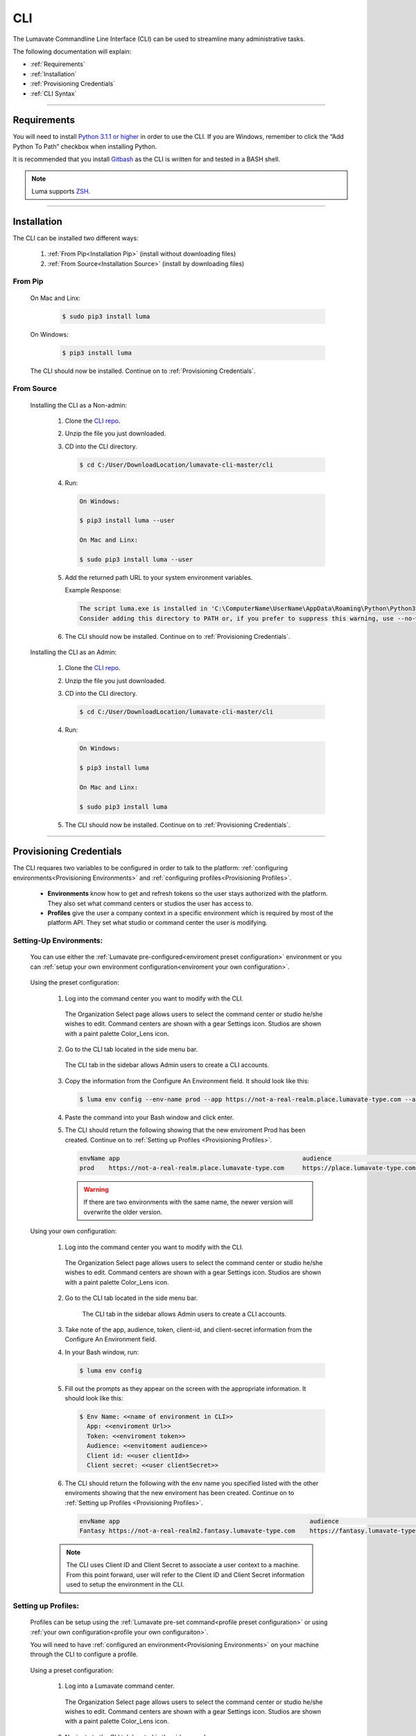 
.. _CLI:

============
CLI
============

The Lumavate Commandline Line Interface (CLI) can be used to streamline many administrative tasks.

.. The CLI uses the native REST APIs available via the Platform. To learn more about Lumavate's REST APIs, please go here: <link to come>.

.. If you would like to know more about the CLI, it is available via open-source here: <link to come>.

The following documentation will explain:

* :ref:`Requirements`
* :ref:`Installation`
* :ref:`Provisioning Credentials`
* :ref:`CLI Syntax`

_______________________________________________________________________________________________________________________________________

.. _Requirements:

Requirements
-------------

You will need to install `Python 3.1.1 or higher <https://www.python.org/downloads/>`_ in order to use the CLI. If you are Windows, remember to click the “Add Python To Path” checkbox when installing Python.  

It is recommended that you install `Gitbash <https://git-scm.com/downloads>`_ as the CLI is written for and tested in a BASH shell. 

.. note::
   Luma supports `ZSH <https://sourceforge.net/projects/zsh/files/>`_. 

_______________________________________________________________________________________________________________________________________

.. _Installation:

Installation
------------
The CLI can be installed two different ways:

 #. :ref:`From Pip<Installation Pip>` (install without downloading files)
 #. :ref:`From Source<Installation Source>` (install by downloading files)

.. _Installation Pip:

From Pip
^^^^^^^^

 On Mac and Linx:
  
   .. code-block:: bash
     
      $ sudo pip3 install luma

 On Windows:
  
   .. code-block:: bash
     
      $ pip3 install luma

 The CLI should now be installed. Continue on to :ref:`Provisioning Credentials`. 

.. _Installation Source:

From Source
^^^^^^^^^^^

 Installing the CLI as a Non-admin:

  #. Clone the `CLI repo <https://github.com/LabelNexus/lumavate-cli>`_.
  
  #. Unzip the file you just downloaded.
  
  #. CD into the CLI directory.
  
     .. Code-block:: bash
     
        $ cd C:/User/DownloadLocation/lumavate-cli-master/cli
        
  #. Run:
  
     .. code-block:: bash
        
        On Windows:
        
        $ pip3 install luma --user
        
        On Mac and Linx:
        
        $ sudo pip3 install luma --user
 
  #. Add the returned path URL to your system environment variables. 
   
     Example Response: 
   
     .. code-block:: bash
       
        The script luma.exe is installed in 'C:\ComputerName\UserName\AppData\Roaming\Python\Python37\Scripts' which is not on PATH. 
        Consider adding this directory to PATH or, if you prefer to suppress this warning, use --no-warn-script-location.
  
  #. The CLI should now be installed. Continue on to :ref:`Provisioning Credentials`. 
 
 Installing the CLI as an Admin:

  #. Clone the `CLI repo <https://github.com/LabelNexus/lumavate-cli>`_.
  
  #. Unzip the file you just downloaded.
  
  #. CD into the CLI directory.
  
     .. Code-block:: bash
     
        $ cd C:/User/DownloadLocation/lumavate-cli-master/cli
        
  #. Run:
   
     .. code-block:: bash
     
        On Windows:
        
        $ pip3 install luma
        
        On Mac and Linx:
       
        $ sudo pip3 install luma

  #. The CLI should now be installed. Continue on to :ref:`Provisioning Credentials`. 
_______________________________________________________________________________________________________________________________________

.. _Provisioning Credentials:

Provisioning Credentials
-------------------------

The CLI requares two variables to be configured in order to talk to the platform: :ref:`configuring environments<Provisioning Environments>` and :ref:`configuring profiles<Provisioning Profiles>`.
    
    * **Environments** know how to get and refresh tokens so the user stays authorized with the platform. They also set what command centers or studios the user has access to.
    * **Profiles** give the user a company context in a specific environment which is required by most of the platform API. They set what studio or command center the user is modifying.  

.. _Provisioning Environments:

Setting-Up Environments:
^^^^^^^^^^^^^^^^^^^^^^^

 You can use either the :ref:`Lumavate pre-configured<enviroment preset configuration>` environment or you can :ref:`setup your own environment configuration<enviroment your own configuration>`.

.. _enviroment preset configuration:

 Using the preset configuration:

  #. Log into the command center you want to modify with the CLI.
  
     .. figure:: ../images/enviromentselect.PNG
         :align: center
         :width: 400px
         :alt: Image of the Lumavate Organization Select Page.
      
         The Organization Select page allows users to select the command center or studio he/she wishes to edit. Command centers are shown with a gear Settings icon. Studios are shown with a paint palette Color_Lens icon.
  
  #. Go to the CLI tab located in the side menu bar.
  
     .. figure:: ../images/sidebarforcli.PNG
         :align: center
         :width: 800px
         :alt: Image of the sidebar with the CLI option highlighted.
      
         The CLI tab in the sidebar allows Admin users to create a CLI accounts.
  
  #. Copy the information from the Configure An Environment field. It should look like this:
   
     .. code-block:: bash
       
         $ luma env config --env-name prod --app https://not-a-real-realm.place.lumavate-type.com --audience https://place.lumavate-type.com/notarealapp --token place-lumavate-type.notarealtoken.com --client-id NotARealId1234j2eIxKILomCdA --client-secret NotARealClientSecretEqeKWD5JgUtzsRkhNNXMPQM6auPhTTjVK
      
  #. Paste the command into your Bash window and click enter. 
  #. The CLI should return the following showing that the new enviroment Prod has been created. Continue on to :ref:`Setting up Profiles <Provisioning Profiles>`. 
     
     .. code-block:: bash
     
         envName app                                                  audience                                 token
         prod    https://not-a-real-realm.place.lumavate-type.com     https://place.lumavate-type.com/notanapp place-lumavate-type.notarealtoken.com

     .. warning::
        If there are two environments with the same name, the newer version will overwrite the older version.
 
 .. _enviroment your own configuration:
 
 Using your own configuration:

  #. Log into the command center you want to modify with the CLI.
     
     .. figure:: ../images/enviromentselect.PNG
         :align: center
         :width: 400px
         :alt: Image of the Lumavate Organization Select Page.
      
         The Organization Select page allows users to select the command center or studio he/she wishes to edit. Command centers are shown with a gear Settings icon. Studios are shown with a paint palette Color_Lens icon.
 
  #. Go to the CLI tab located in the side menu bar.
  
      .. figure:: ../images/sidebarforcli.PNG
          :align: center
          :width: 800px
          :alt: Image of the sidebar with the CLI option highlighted.
      
          The CLI tab in the sidebar allows Admin users to create a CLI accounts.
       
  #. Take note of the app, audience, token, client-id, and client-secret information from the Configure An Environment field.
  
  #. In your Bash window, run:
   
     .. code-block:: bash
       
         $ luma env config

  #. Fill out the prompts as they appear on the screen with the appropriate information. It should look like this:
   
     .. code-block:: bash
       
         $ Env Name: <<name of environment in CLI>>
           App: <<enviroment Url>>
           Token: <<enviroment token>>
           Audience: <<envitoment audience>>
           Client id: <<user clientId>>
           Client secret: <<user clientSecret>>
          
  #. The CLI should return the following with the env name you specified listed with the other enviroments showing that the new enviroment has been created. Continue on to :ref:`Setting up Profiles <Provisioning Profiles>`. 
  
     .. code-block:: bash
     
         envName app                                                    audience                                    token
         Fantasy https://not-a-real-realm2.fantasy.lumavate-type.com    https://fantasy.lumavate-type.com/notanapp2 fantasy-lumavate-type.notarealtoken2.com

  .. note:: 
     The CLI uses Client ID and Client Secret to associate a user context to a machine. From this point forward, user will refer to the Client ID and Client Secret information used to setup the environment in the CLI. 

.. _Provisioning Profiles:
  
Setting up Profiles:
^^^^^^^^^^^^^^^^^^^

 Profiles can be setup using the :ref:`Lumavate pre-set command<profile preset configuration>` or using :ref:`your own configuration<profile your own configuraiton>`. 

 You will need to have :ref:`configured an environment<Provisioning Environments>` on your machine through the CLI to configure a profile.  

.. _profile preset configuration:

 Using a preset configuration:

  #. Log into a Lumavate command center.
  
     .. figure:: ../images/enviromentselect.PNG
         :align: center
         :width: 400px
         :alt: Image of the Lumavate Organization Select Page.
      
         The Organization Select page allows users to select the command center or studio he/she wishes to edit. Command centers are shown with a gear Settings icon. Studios are shown with a paint palette Color_Lens icon.
         
  #. Navigate to the CLI tab located in the side menu bar.
     
     .. figure:: ../images/sidebarforcli.PNG
         :align: center
         :width: 800px
         :alt: Image of the sidebar with the CLI option highlighted.
      
         The CLI tab in the sidebar allows Admin users to create a CLI accounts.
         
  #. Copy the information from the Add A Profile field. It should look like this:
   
     .. code-block:: bash
       
         $ luma profile add --env prod

  #. Paste the command into your Bash window and click enter.
  
  #. You will be prompted to name the profile. It should look like this:
   
     .. code-block:: bash
       
         Profile Name: <<profile name: used to reference an organization>>

     .. warning::
        If there are two profiles with the same name, the newer version will overwrite the older version. Profiles in different environments can have the same name without overwriting each other.  
    
  #. You will then be presented with a list of organizations associated with the preset Lumavate enviroment. Pick the one you want to edit with this profile, and enter its ID number. It should look like this:
   
     .. code-block:: bash
       
          id Org Name                  Org Type Test Org
          35 Sample Command Center     dev      None
          49 Sample Studio             studio   False

          Org ID you want to associate with this profile: <<org id>>
  
  #. The CLI should return the following with the profile name you specified listed with the other profiles showing that the new profile has been created. Continue on to the :ref:`CLI Syntax<CLI Syntax>` for more help.
  
    .. code-block:: bash
    
        Environment Org Name              Org ID
        prod        Sample Command Center 35

.. _profile your own configuraiton:

 Using your own configuration:

  #. In your Bash window, run:
   
     .. code-block:: bash
       
         $ luma profile add

  #. You will be prompted to name your profile. It should look like this:
   
     .. code-block:: bash
       
         Profile Name: <<profile’s name in the CLI>>
     
     .. warning::
        If there are two profiles with the same name, the newer version will overwrite the older version. Profiles in different environments can have the same name without overwriting each other.  

  #. A list of environments will appear. Select which environment you wish to associate with the profile, and enter its Name:
   
     .. code-block:: bash
       
         Env Name App                                              Audience                                    Token
         Fantasy  https://not-a-realm2.fantasy.lumavate-type.com   https://fantasy.lumavate-type.com/notanapp2 fantasy-lumavate-type.notarealtoken2.com
         prod     https://not-a-realm.place.lumavate-type.com      https://place.lumavate-type.com/notanapp    place-lumavate-type.notarealtoken.com

          Env: <<Env Name>>

  #. A list of organizations will appear. Pick the one you want to edit with this profile, and enter its ID number. It should look like this:
   
     .. code-block:: bash
       
         id  Org Name                  Org Type Test Org
         99  Dragon Command Center     dev      None
         999 Child Command Center      dev      None
         9   Dragon Studio             studio   False

          Org ID you want to associate with this profile: <<org id>>
         
  #. The CLI should return the following with the profile name you specified listed with the other profiles showing that the new profile has been created. Continue on to the :ref:`CLI Syntax<CLI Syntax>` for more help.
  
    .. code-block:: bash
    
        Environment Org Name              Org ID
        Fantasy     Dragon Command Center 9 

 .. note::
    While running the profile command, you will have the option to associate the new profile to any organization the user has access to regardless of the command center you are currently in.

_______________________________________________________________________________________________________________________________________

.. _CLI Syntax:

CLI Syntax
----------

The CLI will allow users to interact with the Lumavate platform from a terminal. For setup instructions, look at the `Github readme <https://github.com/Lumavate-Team/documentation/blob/master/CLI.rst>`_ or the :ref:`CLI setup documentation <CLI>`. All the main commands are listed in the Command Index below. Each of the main commands has their subcommands listed in their section. 

Use the ``--help`` flag with the command for more information on how to use them and how to use their subcommands.

All commands will start with ``luma``.

Command Index:
 #. :ref:`API`
 #. :ref:`Component-set`
 #. :ref:`Component-set-version`
 #. :ref:`Env`
 #. :ref:`Experience`
 #. :ref:`Experience-collection`
 #. :ref:`Microservice`
 #. :ref:`Microservice-version`
 #. :ref:`Org`
 #. :ref:`Profile`
 #. :ref:`Version`
 #. :ref:`Widget`
 #. :ref:`Widget-version`
 #. :ref:`Ls Filters`
 #. :ref:`Version Commands`
 #. :ref:`Additional Info`
_______________________________________________________________________________________________________________________________________

.. _API:

API
^^^

Commands that directly query the API.

.. _API Delete:

Delete
++++++

 Calls a delete command in order to remove a tool through the API. 

 Example:
 
 .. code-block:: bash
    
     $ luma api delete /iot/v1/containers/999?expand=all
       Profile: dragon
 
 Response:
 
 .. code-block:: bash
    
     {"payload": {"data": {"createdAt": "2019-02-22T16:17:30.165138+00:00", "createdBy": 99, "expand": {"experiences": 0, "grantees": [], "publisher": {"id": 9, "instanceType": "cc", "isTest": null, "name": "Dragon Command Center"}}, 
     "id": 9999, "image": null, "integrationCloudId": 1, "isOwner": true, "lastModifiedAt": "2019-02-22T16:17:30.165109+00:00", "lastModifiedBy": 99, "name": "Fire Breathing", "premium": false, "type": "widget", "urlRef": "fire", 
     "versionInfo": {"latest": {"createdAt": null, "createdBy": null, "id": null, "label": null, "lastModifiedAt": null, "lastModifiedBy": null, "manageUrl": null, "versionNumber": null}}}}}

 .. list-table:: Options 
     :widths: 10 20

     * - ``-p, --profile "STRING"``
       - ``--help``
     * - The profile associated with the studio or command center you wish to edit.
       - A list of available sub-commands and options. Several commands and options have a description explaining what they do. 
 
 .. note::
    API paths cannot include sort criteria.

.. _API Get:

Get
+++

 Calls a get command in order to return information from the API.

 Example:

 .. code-block:: bash
   
     $ luma api get /iot/v1/containers?expand=all
       Profile: dragon

 Response:
  
 .. code-block:: bash
  
      {"payload": {"currentItemCount": 2, "data": [{"createdAt": "2019-02-22T16:17:19.878312+00:00", "createdBy": 30, "expand": {"experiences": 0, "grantees": [], "publisher": {"id": 9, "instanceType": "cc",
      "isTest": null, "name": "Dragon Command Center"}}, "id": 9999, "image": {"key": "containers/dragon/icons/78130f31", "preview":
      "https://s3.amazonaws.com/from.through.to.com/containers/dragon/icons/78130f31?AWSAccessKeyId=NotAnAccessKeyId5Q&Signature=nota
      Signaturev8xyp8cnhE%3D&Expires=999993222"}, "integrationCloudId": 1, "isOwner": true, "lastModifiedAt": "2019-02-22T16:17:19.878294+00:00", "lastModifiedBy": 99, "name": "Dragon", "premium": false,
      "type": "widget", "urlRef": "dragon", "versionInfo": {"latest": {"createdAt": "2019-02-22T16:23:05.318677+00:00", "createdBy": 99, "id": 9999, "label": "prod", "lastModifiedAt": "2019-02-22T16:23:05.318646+00:00",
      "lastModifiedBy": 99, "manageUrl": null, "versionNumber": "9.9.9"}, "recommended": {"createdAt": "2019-02-22T16:23:05.318677+00:00", "createdBy": 30, "id": 9999, "label": "prod", 
      "lastModifiedAt": "2019-02-22T16:23:05.318646+00:00", "lastModifiedBy": 99, "manageUrl": null, "versionNumber": "9.9.9"}}}, {"createdAt": "2019-02-22T16:17:30.165138+00:00", "createdBy": 99, "expand": 
      {"experiences": 0, "grantees": [], "publisher": {"id": 9, "instanceType": "cc", "isTest": null, "name": "Dragon Command Center"}}, "id": 9999, "image": null, "integrationCloudId": 1, "isOwner": true,
      "lastModifiedAt": "2019-02-22T16:17:30.165109+00:00", "lastModifiedBy": 99, "name": "Fire Breathing", "premium": false, "type": "widget", "urlRef": "fire", "versionInfo": {"latest": {"createdAt": null, "createdBy": null,
      "id": null, "label": null, "lastModifiedAt": null, "lastModifiedBy": null, "manageUrl": null, "versionNumber": null}}}], "nextPage": null, "page": 1, "pageSize": 100, "prevPage": null, "totalItems": 2, "totalPages": 1}}

 Options: 
  * ``-p, --profile "STRING"``
  * ``--help``

 .. note::
    API paths cannot include sort criteria.

.. _API Post:

Post
++++

 Calls a post command in order to add a tool through the API. 

 Example:

 .. code-block:: bash
   
     $ luma api post /iot/v1/containers?expand=all -d '{"id":0,"type":"widget","name":"Dragon","urlRef":"dragon"}'
       Profile: dragon
 
 Response:
 
 .. code-block:: bash
    
     {"payload": {"data": {"createdAt": "2019-02-22T15:56:21.722668", "createdBy": 99, "expand": {"experiences": 0, "grantees": [], "publisher": {"id": 9, "instanceType": "cc", "isTest": null,
     "name": "Dragon Command Center"}}, "id": 9, "image": {"key": "containers/dragon/icons/af7ef4a6", "integrationCloudId": 1, "isOwner": true, "lastModifiedAt": "2019-02-22T15:56:21.722632",
     "lastModifiedBy": 99, "name": "Dragon", "premium": false, "type": "widget", "urlRef": "dragon", "versionInfo": {"latest": {"createdAt": null, "createdBy": null, "id": null, "label": null,
     "lastModifiedAt": null, "lastModifiedBy": null, "manageUrl": null, "versionNumber": null}}}}}

 Options: 
  * ``-p, --profile "STRING"``
  * ``-d, --data "{JSON}, {JSON}"``
  * ``--help``

 .. note::
    API paths cannot include sort criteria.

.. _API Put:

Put
+++

 Calls a put command in order to change a tool through the API.

 Example:

 .. code-block:: bash
   
     $ luma api post /iot/v1/containers?expand=all -d '{"id":9,"type":"widget","name":"Fire Breathing","urlRef":"fireball"}'
       Profile: dragon
  
 Response:
 
 .. code-block:: bash
 
     {"payload": {"data": {"createdAt": "2019-02-22T16:03:22.950331", "createdBy": 99, "expand": {"experiences": 0, "grantees": [], "publisher": {"id": 9, "instanceType": "cc", "isTest": null, 
     "name": "Dragon Command Center"}}, "id": 1675, "image": null, "integrationCloudId": 1, "isOwner": true, "lastModifiedAt": "2019-02-22T16:03:22.950312", "lastModifiedBy": 99, "name": "Fire Breathing",
     "premium": false, "type": "widget", "urlRef": "fireball", "versionInfo": {"latest": {"createdAt": null, "createdBy": null, "id": null, "label": null, "lastModifiedAt": null, "lastModifiedBy": null,
     "manageUrl": null, "versionNumber": null}}}}}

 Options: 
  * ``-p, --profile “STRING”``
  * ``-d, --data "{JSON}, {JSON}"``
  * ``--help``

 .. note::
    API paths cannot include sort criteria.
_______________________________________________________________________________________________________________________________________

.. _Component-set:

Component-set
^^^^^^^^^^^^^

Commands that create, modify, share, and delete component-set containers.

.. _Component-set Access:

Access
++++++

 Shares and unshares component-set containers with child organizations.

 Example:

 .. code-block:: bash
   
     $ luma component-set access --add 9
       Profile: dragon
       Component set: 999

 Response:
 
 .. code-block:: bash
 
     failed sharedWith          unsharedFrom resultingGrantees
     []     [{'granteeId': 9}]  []           ['Dragon Studio']

 Options: 
  * ``-p, --profile “STRING”``
  * ``-cs, --component-set ID``
  * ``--add ID || Name``
  * ``--rm ID || Name``
  * ``--absolute ID || Name``
  * ``-f, --format “{JSON VALUE}, {JSON VALUE}”``
  * ``--json``
  * ``--table``
  * ``--help``

 .. warning:: 
    ``--table`` is deprecated.
    Use ``--format`` to see JSON values organized in table format.

.. _Component-set Add:

Add
+++

 Adds a component-set container. 

 Example:

 .. code-block:: bash
   
     $ luma component-set add
       Profile: dragon
       Name: Fire Breath
       Url Ref: firebreath

 Response:

 .. code-block:: bash
   
     id  name        urlRef      createdAt
     999 Fire Breath firebreath  02/22/19 16:36:09

 Options: 
  * ``-p, --profile “STRING”``
  * ``--name “STRING”``
  * ``--url-ref “LOWERCASE STRING”``
  * ``-path, --icon-file “FILE PATH”``
  * ``-f, --format “{JSON VALUE}, {JSON VALUE}”``
  * ``--json`` 
  * ``--table``
  * ``--help``

 .. warning:: 
    ``--table`` is deprecated.
    Use ``--format`` to see JSON values organized in table format.

.. _Component-set Ls:

Ls
++

 Lists all component-set containers in the command center associated with the specified profile. 

 Example:

 .. code-block:: bash
   
     $ luma component-set ls
       Profile: dragon
 
 Response:
 
 .. code-block:: bash
 
     id  name          urlRef       createdAt
     999 Fire Breath   firebreath   02/22/19 16:36:09
     99  Frosty Breath frostybreath 02/22/19 16:36:09

 Options:
  * ``-p, --profile “STRING”``
  * ``-f, --format “{JSON VALUE}, {JSON VALUE}”`` 
  * ``--filter “{JSON VALUE=SPECIFIC VALUE}”``
  * ``--page INTAGER`` 
  * ``--pagesize INTAGER``
  * ``--json``
  * ``--table``
  * ``--help``

 .. warning:: 
    ``--table`` is deprecated.
    Use ``--format`` to see JSON values organized in table format.

.. _Component-set Rm:

Rm
++

 Deletes a component-set container. This can only be done after all versions in the container have been deleted.

 Example:

 .. code-block:: bash
   
     $ luma component-set rm
       Profile: dragon
       Component set: 999
 
 Response:
 
 .. code-block:: bash
 
     id  name        urlRef      createdAt
     999 Fire Breath firebreath  02/22/19 16:36:09

 Options: 
  * ``-p, --profile “STRING”``
  * ``-cs, --component-set ID``
  * ``-f, --format “{JSON VALUE}, {JSON VALUE}”``
  * ``--json``
  * ``--table``
  * ``--help`` 

 .. warning:: 
    ``--table`` is deprecated.
    Use ``--format`` to see JSON values organized in table format.

.. _Component-set Update:

Update
++++++

 Updates the name or image of a component-set container. 

 Example:

 .. code-block:: bash
   
     $ luma component-set update --name "Frosty Breath"
       Profile: dragon
       Component set: 999
 
 Response:
 
 .. code-block:: bash
 
    id  name          urlRef      createdAt
    999 Frosty Breath firebreath  02/22/19 16:36:09

 Options: 
  * ``-p, --profile “STRING”``
  * ``-cs, --component-set ID``
  * ``--name “STRING”``
  * ``-path, --icon-file “FILE PATH”``
  * ``-f, --format “{JSON VALUE}, {JSON VALUE}”``
  * ``--json``
  * ``--table``
  * ``--help``

 .. warning:: 
    ``--table`` is deprecated. 
    Use ``--format`` to see JSON values organized in table format.
_______________________________________________________________________________________________________________________________________

.. _Component-set-version:

Component-set-version
^^^^^^^^^^^^^^^^^^^^^

Commands that create, modify, and delete component-set versions.

.. _Component-set-version Add:

Add
+++

 Adds a version to a component-set container.  

 Example:

 .. code-block:: bash
   
     $ luma component-set-version add 
       Profile: dragon
       Component set: 999
       Component set file: “C:\fantasy\creatures\dragons\firebreather.zip”
       Label: prod
       Version: 9.9.9
 
 Response:
 
 .. code-block:: bash
    
     Image Size: 6.91 KB
     Uploading Component Set Version to Lumavate
     id  versionNumber directIncludes directCssIncludes label createdAt
     999 9.9.9         0              0                 prod  02/22/19 16:54:00

 Options: 
  * ``-p, --profile “STRING”``
  * ``-cs, --component-set ID``
  * ``-path, --component-set-file-path “FILE PATH”``
  * ``-fv, --from-version (*.*.*)``
  * ``-v, --version INTAGER (*.*.*)``
  * ``--patch INTAGER``
  * ``--minor INTAGER``
  * ``--major INTAGER``
  * ``--css-includes “STRING”``
  * ``--direct-includes “STRING”``
  * ``-l, --label “[prod, dev, old]”``
  * ``-f, --format “{JSON VALUE}, {JSON VALUE}”``
  * ``--json``
  * ``--table``
  * ``--help``

 .. warning:: 
    ``--table`` is deprecated. 
    Use ``--format`` to see JSON values organized in table format.

 .. warning::
    File paths with spaces in them may need to be specified in the main command using the ``-path`` option so as to preserve the spaces.

.. _Component-set-version Components:

Components
++++++++++

 Returns the JSON of a component-set version. 

 Example:

 .. code-block:: bash
   
     $ luma component-set-version components
       Profile: dragon
       Component set: 999
       Version: 9.9.9
      
 Response:
 
 .. code-block:: bash
 
     {"payload": {"data": {"componentSetId": 999, "createdAt": "2019-02-22T16:54:00.511074+00:00", "createdBy": 30, "directCssIncludes": [], "directIncludes": [], "distribution": "/iot/v1/dynamic-component-sets/firebreath/9.9.9", "expand": {"components": [{"icon": "/iot/v1/dynamic-component-sets/firebreath/9.9.9/icons/material.svg", "label": "No Template", "properties": [{"label": "No Template", "name": "selectOptions", "options": {"readonly": null}, "type": "text"}], "section": "Fire Breath (v9.9.9)", "tags": ["material", "body"], "template": "<div class=\"mdc-select\"><i class=\"mdc-select__dropdown-icon\"></i><select id=\"{{ componentData.Id }}\" class=\"mdc-select__native-control\"></div>", "type": "material-input-select"}]}, "id": 999, "label": "prod", "lastModifiedAt": "2019-02-22T16:54:00.511040+00:00", "lastModifiedBy": 30, "major": 9, "minor": 9, "patch": 9, "state": "available", "versionNumber": "9.9.9"}}}

 Options: 
  * ``-p, --profile “STRING”``
  * ``-cs, --component-set ID``
  * ``-v, --version INTAGER (*.*.*)``
  * ``--json``
  * ``--table``
  * ``--help``

 .. warning:: 
    ``--table`` and ``--json`` are deprecated.
    The CLI will return the JSON file by default. The file cannot be organized by the CLI.

.. _Component-set-version Ls:

Ls
++

 Lists all versions in a component-set container.

 Example:

 .. code-block:: bash
   
     $ luma component-set-version ls
       Profile: dragon
       Component-set: 999
 
 Response:
 
 .. code-block:: bash
 
     id  versionNumber # Inc # Css Inc label # Exp createdAt
     999 9.9.9         0     0         prod  0     02/22/19 16:54:00
     99  9.9.99        1     1         old   0     02/22/19 16:54:00

 Options: 
  * ``-p, --profile “STRING”``
  * ``-cs, --component-set ID``
  * ``-f, --format “{JSON VALUE}, {JSON VALUE}”``
  * ``--filter “{JSON VALUE=SPECIFIC VALUE}”``
  * ``--page INTAGER``
  * ``--pagesize INTAGER``
  * ``--json``
  * ``--table``
  * ``--help``

 .. warning:: 
    ``--table`` is deprecated.
    Use ``--format`` to see JSON values organized in table format.

 .. note::
    Version number is filtered as “major=*&minor=*&patch=*”.

.. _Component-set-version Rm:

Rm
++

 Deletes a version from a component-set container.

 Example:

 .. code-block:: bash
   
     $ luma component-set-version rm
       Profile: dragon
       Component set: 999
       Version number: 9.9.9
 
 Response:
 
 .. code-block:: bash
 
     id  versionNumber directIncludes directCssIncludes label createdAt
     999 9.9.9         0              0                 prod  02/22/19 16:54:00
 
 Options: 
  * ``-p, --profile “STRING”``
  * ``-cs, --component-set ID``
  * ``-vm, --version-mask INTAGER (*.*.*)``
  * ``-v, --version INTAGER (*.*.*)``
  * ``-f, --format “{JSON VALUE}, {JSON VALUE}”``
  * ``--json``
  * ``--table``
  * ``--help``

 .. warning:: 
    ``--table`` is deprecated.
    Use ``--format`` to see JSON values organized in table format.

.. _Component-set-version Update:

Update
++++++

 Updates the label of a component-set version.

 Example:

 .. code-block:: bash
   
     $ luma component-set-version update -l dev 
       Profile: dragon
       Component set: 999 
       Version number: 9.9.9
 
 Response:
 
 .. code-block:: bash
    
     id  versionNumber directIncludes directCssIncludes label createdAt
     999 9.9.9         0              0                 dev   02/22/19 16:54:00

    
 Options: 

  * ``-p, --profile "STRING"``
  * ``-cs, --component-set ID``
  * ``-v, --version INTAGER (*.*.*)``
  * ``-l, --label "[prod, dev, old]"``
  * ``-f, --format "{JSON VALUE}, {JSON VALUE}"``
  * ``--json``
  * ``--table``
  * ``--help``

 .. warning:: 
    ``--table`` is deprecated.
    Use ``--format`` to see JSON values organized in table format.

_______________________________________________________________________________________________________________________________________

.. _Env:

Env
^^^

Commands that create, modify, and delete environments.

.. _Env Config:

Config
++++++

 Creates an environment. 

 Example:

 .. code-block:: bash
   
     $ luma env config
       Env name: Fantasy
       App: https://example-realm.fantasy.lumavate-type.com
       Token: fantasy-lumavate-type.not-a-real-token.com
       Audience: https://fantasy.lumavate-type.com/notarealaudience
       Client secret: NotARealClientSecretEqeKWD5JgUtzsRkhNNXMPQM6auPhTTjVK
       Client id: NotARealId1234j2eIxKILomCdA
 
 Response:
 
 .. code-block:: bash
 
     envName app                                                    audience                                    token
     Fantasy https://not-a-real-realm2.fantasy.lumavate-type.com    https://fantasy.lumavate-type.com/notanapp2 fantasy-lumavate-type.notarealtoken2.com
     
 Options: 
  * ``--env-name "STRING"``
  * ``--app "LINK"``
  * ``--token "LINK"``
  * ``--audience "LINK"``
  * ``--client-id "ID"``
  * ``--client-secret "SECRET"``
  * ``--json``
  * ``--help``

.. _Env Ls:

Ls
++

 Lists all the environments the user has access to.

 Example:

 .. code-block:: bash
   
     $ luma env ls
 
 Response:
 
 .. code-block:: bash
 
     envName  app                                           audience                                   token       
     Fantasy  https://not-a-realm.fantasy.lumavate-type.com https://fantasy.lumavate-type.com/notanapp fantasy-lumavate-type.NotAToken.com
     prod     https://not-a-realm.place.lumavate-type.com   https://place.lumavate-type.com/notanapp   place-lumavate-type.notatoken.com

    
 Options: 
  * ``-f, --format "{JSON VALUE}, {JSON VALUE}"``
  * ``--json``
  * ``--help``

.. _Env Rm:

Rm
++

 Removes an environment. 

 Example:

 .. code-block:: bash
   
     $ luma env rm
       Name: Fantasy
 
 Response: 
 
 .. code-block:: bash
 
     {"app": "https://not-a-realm.fantasy.lumavate-type.com", "audience": "https://fantasy.lumavate-type.com/notanapp", "clientId": "NotAClientIdELhuj2eIxKILomCdA", "clientSecret": "NotAClientSecretCbhNEgmEqeKWD5JgUtzsRkhNNXMPQM6auPhTTjVK", "envName": "Fantasy", "token": "fantasy-lumavate-type.notatoken.com"}

 Options: 

  * ``--env-name "STRING"``
  * ``--help``

_______________________________________________________________________________________________________________________________________

.. _Experience:

Experience
^^^^^^^^^^

Commands that move and list experiences.

.. _Experience Export:

Export
++++++

 Exports an experience as a JSON file from a studio.

 Example:

 .. code-block:: bash
   
     $ luma experience export
       Profile: dragon
       Export file: “C:\fantasy\creatures\dragon\egg.json”
       Label: Creatures
 
 Response:
 
 .. code-block:: bash
 
     Saved to C:\fantasy\creatures\dragons\egg.json
 
 Options:
  * ``-p, --profile "STRING"``
  * ``-l, --label "STRING"``
  * ``-n, --name "STRING"``
  * ``-path, --export-file "FILE PATH"``
  * ``--json``
  * ``--help``

 .. warning::
    File paths with spaces in them may need to be specified in the main command using the ``-path`` option so as to preserve the spaces.
    
.. _Experience Import:

Import
++++++

 Imports an experience JSON file to a studio.

 Example:

 .. code-block:: bash
   
    $ luma experience import
      Profile: dragon
      Label: Dragon Hatchling
      Activation code: hatch
      Import file: "C:\fantasy\creatures\dragons\egg.json"
      Collection Name: Creatures
 
 Response:
 
 .. code-block:: bash
 
     Uploading file...
     File uploaded.

     Successfully imported experience.
     
 Options:
  * ``-p, --profile "STRING"``
  * ``-l, --label "STRING"``
  * ``-d, --description "STRING"``
  * ``-ci, --collection-id ID``
  * ``--device "[mobile, tablet, web]"``
  * ``-cn, --collection-name "STRING"``
  * ``-ac, --activation-code "STRING"``
  * ``-t, --template``
  * ``-ru, --redirect-url "URL"``
  * ``-path, --import-file "FILE PATH"``
  * ``--json``
  * ``--help``
 
  .. warning::
    File paths with spaces in them may need to be specified in the main command using the ``-path`` option so as to preserve the spaces.
    
.. _Experience Ls:

Ls
++

 Lists all the experiences in the studio associated with the specified profile.

 Example:

 .. code-block:: bash
   
     $ luma experience ls
       Profile: dragon
 
 Response:
 
 .. code-block:: bash
 
     id  label            name createdAt
     99  Dragons          drag 08/27/18 15:57:16
     999 Dragon Hatchling drha 09/12/18 17:22:11

 Options:
  * ``-p, --profile "STRING"``
  * ``-f, --format "{JSON VALUE}, {JSON VALUE}"``
  * ``--filter "{JSON VALUE=SPECIFIC VALUE}"``
  * ``--page INTEGER``
  * ``--pagesize INTEGER``
  * ``--json``
  * ``--help``

_______________________________________________________________________________________________________________________________________

.. _Experience-collection:

Experience-collection
^^^^^^^^^^^^^^^^^^^^^

List experience collections in the studio associated with the specified profile.

Example:

.. code-block:: bash

     $ luma experience-collection ls
       Profile: dragon

Response:

.. code-block:: bash

    id  name      createdAt
    99  Creatures 02/27/18 20:08:10
   
Options: 
 * ``--help``

_______________________________________________________________________________________________________________________________________

.. _Microservice:

Microservice
^^^^^^^^^^^^

Commands that create, modify, share, and delete microservice containers.

.. _Microservice Access:

Access
++++++

 Shares and unshares a microservice container with child organizations. 

 Example:

 .. code-block:: bash
   
     $ luma microservice access --add 99
       Profile: dragon
       Microservice: 999
 
 Response:
 
 .. code-block:: bash
 
     failed sharedWith          unsharedFrom resultingGrantees
     []     [{'granteeId': 99}] []           ['Dragon Studio']
     
 Options: 
  * ``-p, --profile "STRING"``
  * ``-ms, --microservice ID``
  * ``--add ID``
  * ``--rm ID``
  * ``--absolute ID``
  * ``-f, --format "{JSON VALUE}, {JSON VALUE}"``
  * ``--json``
  * ``--table`` 
  * ``--help``

 .. warning:: 
    ``--table`` is deprecated.
    Use ``--format`` to see JSON values organized in table format.

.. _Microservice Add:

Add
+++

 Adds a microservice container to a command center.

 Example:

 .. code-block:: bash
   
     $ luma microservice add 
       Profile: dragon
       Name: Dragon Fact Sheet
       Url Ref: factsheet
 
 Response:
 
 .. code-block:: bash
 
     id  name              urlRef    createdAt
     999 Dragon Fact Sheet factsheet 02/22/19 19:21:49

 Options: 
  * ``-p, --profile "STRING"``
  * ``--name "STRING"``
  * ``--url-ref "STRING"``
  * ``-path, --icon-file "FILE PATH"``
  * ``-f, --format "{JSON VALUE}, {JSON VALUE}"``
  * ``--json``
  * ``--table``
  * ``--help``

 .. warning:: 
    ``--table`` is deprecated.
    Use ``--format`` to see JSON values organized in table format.

.. _Microservice Ls:

Ls
++

 Lists all microservices containers in the command center associated with the specified profile.

 Example:

 .. code-block:: bash
   
     $ luma microservice ls 
       Profile: dragon
 
 Response:
 
 .. code-block:: bash
 
     id  name              urlRef    createdAt
     99  World Building    world     10/12/18 20:05:40
     999 Dragon Fact Sheet factsheet 02/22/19 19:21:49

 Options: 
  * ``-p, --profile "STRING"``
  * ``-f, --format "{JSON VALUE}, {JSON VALUE}"``
  * ``--filter "{JSON VALUE=SPECIFIC VALUE}"``
  * ``--page INTAGER``
  * ``--pagesize INTAGER``
  * ``--json``
  * ``--table``
  * ``--help``

 .. warning:: 
    ``--table`` is deprecated.
    Use ``--format`` to see JSON values organized in table format.

.. _Microservice Rm:

Rm
++

 Removes a microservice container. 

 Example:

 .. code-block:: bash
   
     $ luma microservice rm 
       Profile: dragon 
       Microservice: 999
 
 Response:
 
 .. code-block:: bash
 
     id  name              urlRef    createdAt
     999 Dragon Fact Sheet factsheet 02/22/19 19:21:49
     
 Options: 
  * ``-p, --profile "STRING"``
  * ``-ms, --microservice ID``
  * ``-f, --format "{JSON VALUE}, {JSON VALUE}"``
  * ``--json``
  * ``--table``
  * ``--help``

 .. warning:: 
    ``--table`` is deprecated.
    Use ``--format`` to see JSON values organized in table format.

.. _Microservice Update:

Update
+++++++

 Updates the name or image of a microservice container.

 Example:

 .. code-block:: bash
   
     $ luma microservice update --name "World Building" 
       Profile: dragon 
       Microservice: 999 
 
 Response:
 
 .. code-block:: bash
 
     id  name           urlRef    createdAt
     999 World Building factsheet 02/22/19 19:31:05

 Options: 
  * ``-p, --profile "STRING"``
  * ``-ms, --microservice ID``
  * ``--name "STRING"``
  * ``-path, --icon-file "FILE PATH"``
  * ``-f, --format "{JSON VALUE}, {JSON VALUE}"``
  * ``--json``
  * ``--table``
  * ``--help``

 .. warning:: 
    ``--table`` is deprecated.
    Use ``--format`` to see JSON values organized in table format.

_______________________________________________________________________________________________________________________________________

.. _Microservice-version:

Microservice-version
^^^^^^^^^^^^^^^^^^^^

Commands that add, modify, and delete microservice versions.

.. _Microservice-version Add:

Add
+++

 Adds a version to a microservice container.

 Example:

 .. code-block:: bash
   
     $ luma microservice-version add 
       Profile: dragon 
       Microservice: 999
       Label: prod
       Version: 9.9.9 
       Port: 5000
       Microservice-file-path: "C:\fantasy\creatures\dragons\DragonFactSheet.gz"
 
 Response:
 
 .. code-block:: bash
 
     Uploading image to Lumavate:
     Image Size: 59.43 MB
     id  actualState versionNumber label createdAt
     999 created     9.9.9         prod  02/22/19 19:40:59

     
 Options: 
  * ``-p, --profile "STRING"``
  * ``-ms, --microservice ID``
  * ``--port INTAGER``
  * ``-image, --docker-image "FILE PATH"``
  * ``-path, --microservice-file-path "FILE PATH"``
  * ``-fv, --from-version INTAGER (*.*.*)``
  * ``-v, --version INTAGER (*.*.*)``
  * ``--patch INTAGER``
  * ``--minor INTAGER``
  * ``--major INTAGER``
  * ``--env-var "{"STRING":"KEY"}"``
  * ``-l, --label "[dev, old, prod]"``
  * ``-f, --format "{JSON VALUE}, {JSON VALUE}"``
  * ``--json``
  * ``--table``
  * ``--help``

 .. warning:: 
    ``--table`` is deprecated. 
    Use ``--format`` to see JSON values organized in table format.

.. _Microservice-version Exec:

Exec
++++

 Sends commands directly to Docker. For more information on Docker commands, consult the `Docker documentation <https://docs.docker.com/engine/reference/commandline/docker/>`_.

 Example:

 .. code-block:: bash
   
     $ luma microservice-version exec '<<Docker command>>' 
       Profile: dragon 
       Mirocservice: 999 
       Version Number: 9.9.9

 Options: 
  * ``-p, --profile "STRING"``
  * ``-ms, --microservice ID``
  * ``-v, --version INTAGER (*.*.*)``
  * ``--target [one, all]`` 
  * ``--json``
  * ``--table``
  * ``--help``

 .. warning:: 
    ``--table`` is deprecated.
    Use ``--format`` to see JSON values organized in table format.

.. _Microservice-version Logs:

Logs
++++

 Returns the logs for a microservice version.

 Example:

 .. code-block:: bash
   
     $ luma microservice-version logs 
       Profile: dragon 
       Microservice: 999
       Version Number: 9.9.9

 Response:
 
 .. code-block:: bash
 
     [2019-02-22 19:58:00 +0000] [1] [INFO] Starting gunicorn 19.9.0
     [2019-02-22 19:58:00 +0000] [1] [INFO] Listening at: http://0.0.0.0:5000 (1)
     [2019-02-22 19:58:00 +0000] [1] [INFO] Using worker: eventlet
     [2019-02-22 19:58:00 +0000] [7] [INFO] Booting worker with pid: 7
     [2019-02-22 19:58:00 +0000] [9] [INFO] Booting worker with pid: 9
     [2019-02-22 19:58:00 +0000] [11] [INFO] Booting worker with pid: 11
     [2019-02-22 19:58:00 +0000] [13] [INFO] Booting worker with pid: 13
    
 Options: 
  * ``-p, --profile "STRING"``
  * ``-ms, --microservice ID``
  * ``-v, --version INTAGER (*.*.*)``
  * ``--json``
  * ``--table``
  * ``--help``

 .. warning:: 
    ``--table`` is deprecated.
    Use ``--format`` to see JSON values organized in table format.

.. _Microservice-version Ls:

Ls
++

 Lists all versions of a microservice container.

 Example:

 .. code-block:: bash
   
     $ luma microservice-version ls 
       Profile: dragon
       Microservice: 999
 
 Response:
 
 .. code-block:: bash
 
     id  actualState versionNumber label createdAt
     999 stopped     9.9.9         prod  02/22/19 19:57:16

 Options: 
  * ``-p, --profile "STRING"``
  * ``-ms, --microservice ID``
  * ``-f, --format "{JSON VALUE}, {JSON VALUE}"``
  * ``--filter "{JSON VALUE=SPECIFIC VALUE}"``
  * ``--page INTAGER``
  * ``--pagesize INTAGER``
  * ``--json``
  * ``--table``
  * ``--help``

 .. warning:: 
    ``--table`` is deprecated.
    Use ``--format`` to see JSON values organized in table format.

 .. note::
    Version number is filtered as ``"major=*&minor=*&patch=*"``.

.. _Microservice-version Rm:

Rm
++

 Removes a version from a microservice container.

 Example:

 .. code-block:: bash
   
     $ luma microservice-version rm
       Profile: dragon
       Microservice: 999
       Version: 9.9.9
 
 Response:
 
 .. code-block:: bash
 
     id  versionNumber label  createdAt
     999 9.9.9         prod   02/22/19 19:57:16
     
 Options: 
  * ``-p, --profile "STRING"``
  * ``-ms, --microservice ID``
  * ``-vm, --version-mask INTAGER (*.*.*)``
  * ``-v, --version INTAGER (*.*.*)``
  * ``-f, --format "{JSON VALUE}, {JSON VALUE}"``
  * ``--json``
  * ``--table``
  * ``--help``

 .. warning:: 
    ``--table`` is deprecated.
    Use ``--format`` to see JSON values organized in table format.

.. _Microservice-version Start:

Start
+++++

 Starts a microservice version.

 Example:

 .. code-block:: bash
   
     $ luma microservice-version start
       Profile: dragon
       Microservice: 999
       Version: 9.9.9
 
 Response:
 
 .. code-block:: bash
 
     id  Current State Version # Created At
     999 running       9.9.9     02/22/19 19:57:16

 Options: 
  * ``-p, --profile "STRING"``
  * ``-ms, --microservice ID``
  * ``-v, --version INTAGER (*.*.*)``
  * ``-f, --format "{JSON VALUE}, {JSON VALUE}"``
  * ``--json``
  * ``--table``
  * ``--help``

 .. warning:: 
    ``--table`` is deprecated. 
    Use ``--format`` to the JSON values organized in table format.

.. _Microservice-version Stop:

Stop
++++

 Stops a microservice version. A microservice version cannot be stopped if it is being used in an experience.

 Example:

 .. code-block:: bash
   
     $ luma microservice-version stop
       Profile: dragon
       Microservice: 999
       Version: 9.9.9
 
 Response:
 
 .. code-block:: bash
 
     id  Current State Version # Created At
     999 stopped       9.9.9     02/22/19 19:57:16

 Options: 
  * ``-p, --profile "STRING"``
  * ``-ms, -- microservice ID``
  * ``-v, --version INTAGER (*.*.*)``
  * ``-f, --format "{JSON VALUE}, {JSON VALUE}"``
  * ``--json``
  * ``--table``
  * ``--help``

 .. warning:: 
    ``--table`` is deprecated.
    Use ``--format`` to see JSON values organized in table format.

.. _Microservice-version Update:

Update
++++++

 Updates the label of a microservice version.

 Example:

 .. code-block:: bash
   
    $ luma microservice-version update --label dev
      Profile: dragon
      Microservice: 999
      Version: 9.9.9

 Response:
 
 .. code-block:: bash
 
     id  versionNumber label createdAt
     999 9.9.9         dev   02/22/19 19:57:16
     
 Options: 
  * ``-p, --profile "STRING"``
  * ``-ms, -- microservice ID``
  * ``-v, --version INTAGER (*.*.*)``
  * ``-l, --label "[dev, old, prod]"``
  * ``-f, --format "{JSON VALUE}, {JSON VALUE}"``
  * ``--json``
  * ``--table``
  * ``--help``

 .. warning:: 
    ``--table`` is deprecated.
    Use ``--format`` to see JSON values organized in table format.

_______________________________________________________________________________________________________________________________________

.. _Org:

Org
^^^

Commands that list the organizations associated with an environment or organization.

.. _Org Child-orgs:

Child-orgs
++++++++++

 Lists the child organizations that a profile’s associated organization can share with.

 Example:

 .. code-block:: bash
   
     $ luma org child-orgs
       Profile: dragon

 Response:
 
 .. code-block:: bash
 
     id  name                   instanceType isTest
     999 Child Command Center   dev          None
     9   Dragon Studio          studio       False
     
 Options: 
  * ``-p, --profile "STRING"``
  * ``-f, --format "{JSON VALUE}, {JSON VALUE}"``
  * ``--filter "{JSON VALUE=SPECIFIC VALUE}"``
  * ``--json``
  * ``--help``

.. _Org Ls:

Ls
++

 Lists the organizations inside an environment.

 Example:

 .. code-block:: bash
   
     $ luma org ls
       Env: Fantasy

 Response:
 
 .. code-block:: bash
 
     id  name                  instanceType isTest
     999 Child Command Center  dev          None
     99  Dragon Command Center dev          None
     9   Dragon Studio         studio       False
     
 Options: 
  * ``--env "STRING"``
  * ``-f, --format "{JSON VALUE}, {JSON VALUE}"``
  * ``--filter "{JSON VALUE=SPECIFIC VALUE}"``
  * ``--json``
  * ``--help``

_______________________________________________________________________________________________________________________________________

.. _Profile:

Profile
^^^^^^^

Commands that add, modify, or delete profiles.

.. _Profile Add:

Add
+++

 Adds a profile to an environment and associates the profile to a specific organization.

 Example:

 .. code-block:: bash
   
     $ luma profile add
       Profile name: dragon
       
         Env Name App                                              Audience                                    Token
         Fantasy  https://not-a-realm2.fantasy.lumavate-type.com   https://fantasy.lumavate-type.com/notanapp2 fantasy-lumavate-type.notarealtoken2.com
         prod     https://not-a-realm.place.lumavate-type.com      https://place.lumavate-type.com/notanapp    place-lumavate-type.notarealtoken.com
       
       Name of Env you want to use with this profile: Fantasy
       
       id  name                  Org Type Test Org
       999 Child Command Center  dev      None
       99  Dragon Command Center dev      None
       9   Dragon Studio         studio   False
       
       Org ID you want to associate with this profile: 99

 Response:
 
 .. code-block:: bash
 
     Environment Org Name              Org ID
     Fantasy     Dragon Command Center 99
     
 Options: 
  * ``--profile-name "STRING"``
  * ``-f, --format "{JSON VALUE}, {JSON VALUE}"``
  * ``--help``

.. _Profile Ls:

Ls
++

 Lists all profiles associated with the Client ID and Secret.

 Example:

 .. code-block:: bash
   
     $ luma profile ls
 
 Response:
 
 .. code-block:: bash
 
     profileName       env     orgName                      orgId
     dragon            Fantasy Dragon Command Center        99
     dragon-two        Fantasy Dragon Studio                9
     profile           prod    Sample Command Center        35

 Options: 
  * ``-f, --format "{JSON VALUE}, {JSON VALUE}"``
  * ``--json``
  * ``--help``

.. _Profile Rm:

Rm
++

 Deletes a profile.

 Example:

 .. code-block:: bash
   
     $ luma profile rm
       Profile: dragon

 Response:
 
 .. code-block:: bash
 
     {"accessToken": "NotAccessTokenOiJSUzI1NiIsImtpZCI6Ik5VSXhSVFpHTmpORU9FVkdNVVZHTlRGQk9FWXdRMNotAccessToken1RnME1FTTBOdyJ9.eyJodHRwczovL2x1bWF2YXRlLmNvbS91dWlkIjoiOGZjMGM1NTgtZmJkNS00MWRlLWFhOTUtN2FkMmJmNDAyOGM3IiwiaXNzIjoiaHR0cHM6Ly9kcmFnb25mbHktbHVtYXZhdGUtZGV2LmF1dGgwLmNvbS8iLCJzdWIiOiJreW8yZkQwMXgwd1JVM3RFTGh1ajJlSXhLSUxvbUNkQUBjbNotAccessTokenkcmFnb25mbHkubHVtYXZhdGUtZGV2LmNvbS9hcHAiLCJpYXQiOjE1NDg3MTA1MzUsImV4cCI6MTU0ODc5NjkzNSwiYXpwIjoia3lvMmZEMDF4MHdSVTN0RUxodWoyZUl4S0lMb21DZEEiLCJndHkiOiJjbGllbnQtY3JlZGVudGlhbHMifQ.oOWd0sd05uvMVnZZJDTpXA9pqbAsVsq2Je97nS3J7wy8c-o7LUuN_kNYeCyxZWZ2FEBhVl2galmUB_dvUxdnYOzRMNhiiIqxZhQHeNotAccessTokenjCHDqCmuQQvPg-yqZxlQL6xfHqcmh2-syTeCyHf5y_gCWdxsUhuMSj28vtH5_v76NotAccessTokenSyb5XktrdUobFuSdvy4fw-GU5eUAEFRgzlYbnRzq8ygB4SXONZvbcKqVqpBDFdbdcmo4jIWk4a2gK5-v51a49Sh798dSBxiNotAccessTokennCxD7f7VcCWuUW0wNX87YtIjHsAw", "env": "Fantasy", "orgId": 99, "orgName": "Dragon Command Center"}

 Options: 
  * ``-p, --profile "STRING"``
  * ``--help``

_______________________________________________________________________________________________________________________________________

.. _Version:

Version
^^^^^^^

Lists the luma version that the current machine is on.

Example:

.. code-block:: bash
   
    $ luma version

Response:

.. code-block:: bash

    Lumavate CLI Version: 0.8.9

Options: 
 * ``--help``

_______________________________________________________________________________________________________________________________________

.. _Widget:

Widget
^^^^^^

Commands that add, modify, share, and delete widget containers.

.. _Widget Access:

Access
++++++

 Shares and unshares a widget container with child organizations.

 Example:

 .. code-block:: bash
   
     $ luma widget access --add 99
       Profile: dragon
       Widget: 999
 
 Response:
 
 .. code-block:: bash
 
     failed sharedWith          unsharedFrom resultingGrantees
     []     [{'granteeId': 99}] []           ['Dragon Command Center']
     
 Options: 
  * ``-p, --profile "STRING"``
  * ``-w, --widget ID``
  * ``--add ID``
  * ``--rm ID``
  * ``--absolute ID``
  * ``-f, --format "{JSON VALUE}, {JSON VALUE}"``
  * ``--json``
  * ``--table``
  * ``--help``

 .. warning:: 
    ``--table`` is deprecated.
    Use ``--format`` to see JSON values organized in table format.

.. _Widget Add:

Add
+++

 Adds a widget container.

 Example:

 .. code-block:: bash
   
     $ luma widget add
       Profile: dragon
       Name: Hydra
       Url Ref: hydra
 
 Response:
 
 .. code-block:: bash
 
     id  name  urlRef createdAt
     999 Hydra hydra  02/22/19 20:28:17
     
 Options: 
  * ``-p, --profile "STRING"``
  * ``--name "STRING"``
  * ``--url-ref "LOWERCASE STRING"``
  * ``-path, --icon-file "FILE PATH"``
  * ``-f, --format "{JSON VALUE}, {JSON VALUE}"`` 
  * ``--json`` 
  * ``--table`` 
  * ``--help``

 .. warning:: 
    ``--table`` is deprecated.
    Use ``--format`` to see JSON values organized in table format.

.. _Widget Ls:

Ls
++

 Lists all the widget containers in an organization associated with the specified profile. 

 Example:

 .. code-block:: bash
   
     $ luma widget ls
       Profile: dragon
 
 Response:
 
 .. code-block:: bash
 
     id  name  urlRef    createdAt
     999 Hydra hydra     02/22/19 20:28:17
     99  European Dragon 02/22/19 20:28:17

 Options: 
  * ``-p, --profile "STRING"``
  * ``-f, --format "{JSON VALUE}, {JSON VALUE}"`` 
  * ``--filter "{JSON VALUE=SPECIFIC VALUE}"`` 
  * ``--page INTAGER``
  * ``--pagesize INTAGER``
  * ``--json`` 
  * ``--table``
  * ``--help``

 .. warning:: 
    ``--table`` is deprecated.
    Use ``--format`` to see JSON values organized in table format.

.. _Widget Rm:

Rm
++

 Removes a widget container.

 Example:

 .. code-block:: bash
   
     $ luma widget rm
       Profile: dragon
       Widget: 999
 
 Response:
 
 .. code-block:: bash
 
     id  name  urlRef createdAt
     999 Hydra hydra  02/22/19 20:38:07

 Options: 
  * ``-p, --profile "STRING"``
  * ``-w, --widget ID``
  * ``-f, --format "{JSON VALUE}, {JSON VALUE}"``
  * ``--json``
  * ``--table`` 
  * ``--help``

 .. warning:: 
    ``--table`` is deprecated.
    Use ``--format`` to see JSON values organized in table format.

.. _Widget Update:

Update
++++++

 Updates a widget container’s name or image.

 Example:

 .. code-block:: bash
   
     $ luma widget update --name "European Dragon"
       Profile: dragon
       Widget: 999
 
 Response:
 
 .. code-block:: bash
 
     id  name            urlRef createdAt
     999 European Dragon hydra  02/22/19 20:38:07

 Options: 
  * ``-p, --profile "STRING"``
  * ``-w, --widget ID``
  * ``--name "STRING"``
  * ``-path, --icon-file "FILE PATH"``
  * ``-f, --format "{JSON VALUE}, {JSON VALUE}"``  
  * ``--json``
  * ``--table``
  * ``--help``

 .. warning:: 
    ``--table`` is deprecated.
    Use ``--format`` to see JSON values organized in table format.

_______________________________________________________________________________________________________________________________________

.. _Widget-version:

Widget-version
^^^^^^^^^^^^^^

Commands that add, modify, and delete widget versions.

.. _Widget Add:

Add
+++

 Adds a version to a widget container.

 Example:

 .. code-block:: bash
   
     $ luma widget-version add
       Profile: dragon
       Widget: 999
       Label: prod 
       Version Number: 9.9.9
       Widget File Path: "C:\fantasy\creatures\dragons\hydra.gz"
       Port: 8080 
 
 Response:
 
 .. code-block:: bash
 
     Uploading image to Lumavate
     Image Size: 179.87 MB
     id  actualState versionNumber label createdAt
     999 created     9.9.9         prod  02/22/19 20:46:08
     
 Options: 
  * ``-p, --profile "STRING"``
  * ``--port INTAGER``
  * ``-w, --widget ID``
  * ``-path, --widget-file-path "FILE PATH"``
  * ``-image, --docker-image "FILE PATH"``
  * ``-fv, --from-version INTAGER (*.*.*)``
  * ``-v, --version INTAGER (*.*.*)``
  * ``--patch INTAGER``
  * ``--minor INTAGER``
  * ``--major INTAGER``
  * ``--env-var "{"STRING":"KEY"}"``
  * ``-l, --label "[dev, old, prod]"``
  * ``-f, --format "{JSON VALUE}, {JSON VALUE}"``
  * ``--json``
  * ``--table``
  * ``--help``

 .. warning:: 
    ``--table`` is deprecated.
    Use ``--format`` to see JSON values organized in table format.

.. _Widget-version Exec:

Exec
++++

 Sends commands directly to Docker. For more information about Docker commands, consult the `Docker documentation <https://docs.docker.com/engine/reference/commandline/docker/>`_.

 Example:

 .. code-block:: bash
   
     $ luma widget-version exec '<<Docker Command>>'
       Profile: dragon
       Widget: 999
       Version Number: 9.9.9

 Options: 
  *	``-p, --profile "STRING"``
  *	``-w, --widget ID``
  *	``-v, --version INTAGER (*.*.*)``
  *	``--target [one, all]``
  *	``--json``
  *	``--table``
  *	``--help``

 .. warning:: 
    ``--table`` is deprecated.
    Use ``--format`` to see JSON values organized in table format.

.. _Widget-version Logs:

Logs
++++

 Returns the logs for a widget version.

 Example:

 .. code-block:: bash
   
     $ luma widget-version logs
       Profile: dragon
       Widget: 999
       Version Number: 9.9.9
 
 Response:
 
 .. code-block:: bash
 
     | ___ \
     | |_/ / ___ ___
     | ___ \ / _ \ / _ \
     | |_/ /| __/| __/
     \____/ \___| \___| v1.10.0
     [21m[0m2019/02/22 20:48:24 [34m[1mINFO [21m[0m ▶ 0001 Using 'widget' as 'appname'
     2019/02/22 20:48:24 [34m[1mINFO [21m[0m ▶ 0002 Initializing watcher...
     github.com/Place/Repository/File
     widget/models
     widget/controllers
     widget/routers
     widget
     2019/02/22 20:48:26 [32m[1mSUCCESS [21m[0m ▶ 0003 Built Successfully!
     2019/02/22 20:48:26 [34m[1mINFO [21m[0m ▶ 0004 Restarting 'widget'...
     2019/02/22 20:48:26 [32m[1mSUCCESS [21m[0m ▶ 0005 './widget' is running...
     2019/02/22 20:48:26.774 [1;34m[I] [asm_amd64.s:2197] http server Running on http://:8080[0m
     2019/02/22 20:48:30.578 [1;44m[D] [server.go:2568] | 54.164.117.6|[42m 200 [0m| 127.084µs| match|[44m GET [0m /ic/hydra/discover/health r:/:ic/:url_ref/discover/health[0m
     
 Options: 

  * ``-p, --profile "STRING"``
  * ``-w, --widget ID``
  * ``-v, --version INTAGER (*.*.*)``
  * ``--json``
  * ``--table``
  * ``--help``

 .. warning:: 
    ``--table`` is deprecated.
    Use ``--format`` to see JSON values organized in table format.

.. _Widget-version Ls:

Ls
++

 Lists all the version for a widget container.

 Example:

 .. code-block:: bash
   
     $ luma widget-version ls
       Profile: dragon
       Widget: 999

 Response:
 
 .. code-block:: bash
 
     id  actualState versionNumber label createdAt
     999 running     9.9.9         prod  02/22/19 20:46:08
     99  running     9.9.99        old   02/22/19 20:46:08
     
 Options: 
  * ``-p, --profile "STRING"``
  * ``-w, --widget ID``
  * ``-f, --format "{JSON VALUE}, {JSON VALUE}"``
  * ``--filter "{JSON VALUE=SPECIFIC VALUE}"``
  * ``--page INTAGER``
  * ``--pagesize INTAGER``
  * ``--json``
  * ``--table``
  * ``--help``

 .. warning:: 
    ``--table`` is deprecated.
    Use ``--format`` to see JSON values organized in table format.

 .. note::
    Version number is filtered as ``"major=*&minor=*&patch=*"``.

.. _Widget-version Rm:

Rm
++

 Deletes a widget version. This cannot be done if a widget version is being used in an experience.

 Example:

 .. code-block:: bash
   
     $ luma widget-version rm
       Profile: dragon
       Widget: 999
       Version Number: 9.9.9

 Response:
 
 .. code-block:: bash
 
     id  versionNumber label createdAt
     999 9.9.9         prod  02/22/19 20:46:08
     
 Options: 
  * ``-p, --profile "STRING"``
  * ``-w, --widget ID``
  * ``-vm, --version-mask INTAGER (*.*.*)``
  * ``-v, --version INTAGER (*.*.*)``
  * ``-f, --format "{JSON VALUE}, {JSON VALUE}"``
  * ``--json``
  * ``--table`` 
  * ``--help``

 .. warning:: 
    ``--table`` is deprecated.
    Use ``--format`` to see JSON values organized in table format.

.. _Widget-version Start:

Start
+++++

 Starts a widget version.

 Example:

 .. code-block:: bash
   
     $ luma widget-version start
       Profile: dragon
       Widget: 999
       Version Number: 9.9.9

 Response:
 
 .. code-block:: bash
 
     id  Current State Version # Created At
     999 running       9.9.9     02/22/19 20:46:08

 Options: 
  * ``-p, --profile "STRING"``
  * ``-w, --widget ID``
  * ``-v, --version INTAGER (*.*.*)``
  * ``-f, --format "{JSON VALUE}, {JSON VALUE}"``
  * ``--json``
  * ``--table``
  * ``--help``

 .. warning:: 
    ``--table`` is deprecated.
    Use ``--format`` to see JSON values organized in table format.

.. _Widget-version Stop:

Stop
++++

 Stops a widget version. This cannot be done if a widget version is being used in an experience.

 Example:

 .. code-block:: bash
   
     $ luma widget-version stop
       Profile: dragon
       Widget: 999
       Version Number: 9.9.9

 Response:
 
 .. code-block:: bash
 
     id  Current State Version # Created At
     999 stopped       9.9.9     02/22/19 20:46:08
     
 Options: 
  * ``-p, --profile "STRING"``
  * ``-w, --widget ID``
  * ``-v, --version INTAGER (*.*.*)``
  * ``-f, --format "{JSON VALUE}, {JSON VALUE}"``
  * ``--json``
  * ``--table``
  * ``--help``

 .. warning:: 
    ``--table`` is deprecated.
    Use ``--format`` to see JSON values organized in table format.

.. _Widget-version Update:

Update
++++++

 Updates a widget version’s label.

 Example:

 .. code-block:: bash
   
     $ luma widget-version update -l dev
       Profile: dragon
       Widget: 999
       Version Number: 9.9.9

 Response:
 
 .. code-block:: bash
 
     id  versionNumber label createdAt
     999 9.9.9         dev   02/22/19 20:46:08
  
 Options: 
  * ``-p, --profile "STRING"``
  * ``-w, --widget ID``
  * ``-v, --version INTAGER (*.*.*)``
  * ``-l, --label "[dev, old, prod]"``
  * ``-f, --format "{JSON VALUE}, {JSON VALUE}"``
  * ``--json``
  * ``--table``
  * ``–help``

 .. warning:: 
    ``--table`` is deprecated.
    Use ``--format`` to see JSON values organized in table format.

_______________________________________________________________________________________________________________________________________

.. _Ls Filters:

Ls Filters
^^^^^^^^^^^

Limits Ls search results by:

 * :ref:`Greater Than <Ls Commands gt>`
 * :ref:`Less Than <Ls Commands lt>`
 * :ref:`Greater Than or Equal To <Ls Commands gte>`
 * :ref:`Less Than or Equal To <Ls Commands lte>`
 * :ref:`Containing <Ls Commands ct>`

.. _Ls Commands gt:

Greater Than (gt)
+++++++++++++++++

 Looks for anything that contains more than the specified value. 

 example:

 .. code-block:: bash
   
    $ luma profile ls --filter “name=gt:dragon”
    
 Response:
 
 .. code-block:: bash
 
    profileName env     orgName       orgId
    dragon-two  Fantasy Dragon Studio 9

.. _Ls Commands lt:

Less Than (lt)
++++++++++++++

 Looks for anything that contains less than the specified value.

 example:

 .. code-block:: bash
   
    $ luma profile ls --filter “name=lt:dragon”
    
 Response:
 
 .. code-block:: bash
 
    profileName env     orgName       orgId
    drag        prod    Other Studio  3

.. _Ls Commands gte:

Greater Than Or Equal To (gte)
++++++++++++++++++++++++++++++

 Looks for anything that contains either the specified value or more than the specified value.

 example:

 .. code-block:: bash
   
    $ luma profile ls --filter “name=gte:dragon”
    
 Response:
 
 .. code-block:: bash
 
    profileName env     orgName                orgId
    dragon      Fantasy Dragon Command Center  99
    dragon-two  Fantasy Dragon Studio          9

.. _Ls Commands lte:

Less Than Or Equal To (lte)
+++++++++++++++++++++++++++

 Looks for anything that contains either the specified value or less than the specified value.

 example:

 .. code-block:: bash
   
    $ luma profile ls --filter “name=lte:dragon”

 Response:
 
 .. code-block:: bash
 
    profileName env     orgName                orgId
    dragon      Fantasy Dragon Command Center  99
    drag        prod    Other Studio           3
    
.. _Ls Commands ct:

Containing (ct)
+++++++++++++++

 Looks for anything that contains the specified value.

 example:

 .. code-block:: bash
   
    $ luma profile ls --filter “name=ct:dragon”
    
 Response:
 
 .. code-block:: bash
 
    profileName env     orgName                orgId
    dragon      Fantasy Dragon Command Center  99
    dragon-two  Fantasy Dragon Studio          9

_______________________________________________________________________________________________________________________________________

.. _Version Commands:

Version Commands
^^^^^^^^^^^^^^^^

Commands that modify the CLI or luma version.

.. _Version Commands Install:

Install
+++++++

 Installs luma.

 example: 

 .. code-block:: bash
   
    $ pip3 install luma

.. _Version Commands Upgrade:

Upgrade
+++++++

 Updates the version of luma on the current machine. 

 example:

 .. code-block:: bash
   
    $ pip3 install luma --upgrade

.. _Version Commands Help:

Help
++++

 Describes and lists the possible subcommands for any command. This can be done by running any command without passing in any options or by passing in the ``--help`` flag.

 example:

 .. code-block:: bash
    
     $ luma
     
     OR 
     
     $ luma <<Command>>
     
     OR
     
     $ luma <<Command>> --help 
     
     OR
     
     $ luma <<Command>> <<Sub-Command>> --help

_______________________________________________________________________________________________________________________________________

.. _Additional Info:

Additional Info
^^^^^^^^^^^^^^^

* Dates must be in the format: year-month-day
* Must include "" around all arguments
* Must include "&" between arguments when using multiple arguments

